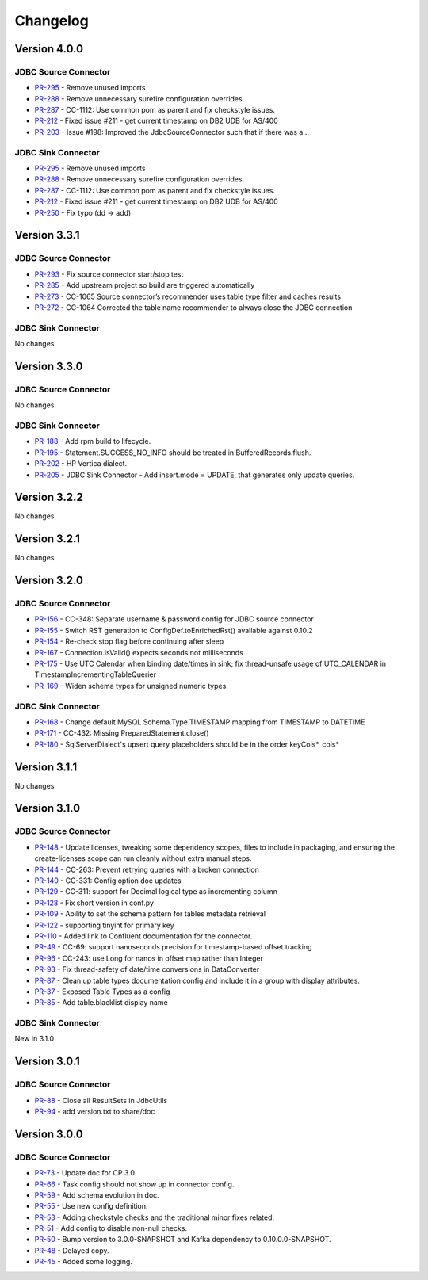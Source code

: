 .. _jdbc_connector_changelog:

Changelog
=========

Version 4.0.0
-------------

JDBC Source Connector
~~~~~~~~~~~~~~~~~~~~~

* `PR-295 <https://github.com/confluentinc/kafka-connect-jdbc/pull/295>`_ - Remove unused imports
* `PR-288 <https://github.com/confluentinc/kafka-connect-jdbc/pull/288>`_ - Remove unnecessary surefire configuration overrides.
* `PR-287 <https://github.com/confluentinc/kafka-connect-jdbc/pull/287>`_ - CC-1112: Use common pom as parent and fix checkstyle issues.
* `PR-212 <https://github.com/confluentinc/kafka-connect-jdbc/pull/212>`_ - Fixed issue #211 - get current timestamp on DB2 UDB for AS/400
* `PR-203 <https://github.com/confluentinc/kafka-connect-jdbc/pull/203>`_ - Issue #198: Improved the JdbcSourceConnector such that if there was a…

JDBC Sink Connector
~~~~~~~~~~~~~~~~~~~~~

* `PR-295 <https://github.com/confluentinc/kafka-connect-jdbc/pull/295>`_ - Remove unused imports
* `PR-288 <https://github.com/confluentinc/kafka-connect-jdbc/pull/288>`_ - Remove unnecessary surefire configuration overrides.
* `PR-287 <https://github.com/confluentinc/kafka-connect-jdbc/pull/287>`_ - CC-1112: Use common pom as parent and fix checkstyle issues.
* `PR-212 <https://github.com/confluentinc/kafka-connect-jdbc/pull/212>`_ - Fixed issue #211 - get current timestamp on DB2 UDB for AS/400
* `PR-250 <https://github.com/confluentinc/kafka-connect-jdbc/pull/250>`_ - Fix typo (dd -> add)

Version 3.3.1
-------------

JDBC Source Connector
~~~~~~~~~~~~~~~~~~~~~

* `PR-293 <https://github.com/confluentinc/kafka-connect-jdbc/pull/293>`_ - Fix source connector start/stop test
* `PR-285 <https://github.com/confluentinc/kafka-connect-jdbc/pull/285>`_ - Add upstream project so build are triggered automatically
* `PR-273 <https://github.com/confluentinc/kafka-connect-jdbc/pull/273>`_ - CC-1065 Source connector’s recommender uses table type filter and caches results
* `PR-272 <https://github.com/confluentinc/kafka-connect-jdbc/pull/272>`_ - CC-1064 Corrected the table name recommender to always close the JDBC connection

JDBC Sink Connector
~~~~~~~~~~~~~~~~~~~~~
No changes

Version 3.3.0
-------------

JDBC Source Connector
~~~~~~~~~~~~~~~~~~~~~
No changes

JDBC Sink Connector
~~~~~~~~~~~~~~~~~~~
* `PR-188 <https://github.com/confluentinc/kafka-connect-jdbc/pull/188>`_ - Add rpm build to lifecycle.
* `PR-195 <https://github.com/confluentinc/kafka-connect-jdbc/pull/195>`_ - Statement.SUCCESS_NO_INFO should be treated in BufferedRecords.flush.
* `PR-202 <https://github.com/confluentinc/kafka-connect-jdbc/pull/202>`_ - HP Vertica dialect.
* `PR-205 <https://github.com/confluentinc/kafka-connect-jdbc/pull/205>`_ - JDBC Sink Connector - Add insert.mode = UPDATE, that generates only update queries.

Version 3.2.2
-------------

No changes

Version 3.2.1
-------------
No changes

Version 3.2.0
-------------

JDBC Source Connector
~~~~~~~~~~~~~~~~~~~~~
* `PR-156 <https://github.com/confluentinc/kafka-connect-jdbc/pull/156>`_ - CC-348: Separate username & password config for JDBC source connector
* `PR-155 <https://github.com/confluentinc/kafka-connect-jdbc/pull/155>`_ - Switch RST generation to ConfigDef.toEnrichedRst() available against 0.10.2
* `PR-154 <https://github.com/confluentinc/kafka-connect-jdbc/pull/154>`_ - Re-check stop flag before continuing after sleep
* `PR-167 <https://github.com/confluentinc/kafka-connect-jdbc/pull/167>`_ - Connection.isValid() expects seconds not milliseconds
* `PR-175 <https://github.com/confluentinc/kafka-connect-jdbc/pull/175>`_ - Use UTC Calendar when binding date/times in sink; fix thread-unsafe usage of UTC_CALENDAR in TimestampIncrementingTableQuerier
* `PR-169 <https://github.com/confluentinc/kafka-connect-jdbc/pull/169>`_ - Widen schema types for unsigned numeric types.

JDBC Sink Connector
~~~~~~~~~~~~~~~~~~~

* `PR-168 <https://github.com/confluentinc/kafka-connect-jdbc/pull/168>`_ - Change default MySQL Schema.Type.TIMESTAMP mapping from TIMESTAMP to DATETIME
* `PR-171 <https://github.com/confluentinc/kafka-connect-jdbc/pull/171>`_ - CC-432: Missing PreparedStatement.close()
* `PR-180 <https://github.com/confluentinc/kafka-connect-jdbc/pull/180>`_ - SqlServerDialect's upsert query placeholders should be in the order keyCols*, cols*


Version 3.1.1
-------------
No changes

Version 3.1.0
-------------

JDBC Source Connector
~~~~~~~~~~~~~~~~~~~~~

* `PR-148 <https://github.com/confluentinc/kafka-connect-jdbc/pull/148>`_ - Update licenses, tweaking some dependency scopes, files to include in packaging, and ensuring the create-licenses scope can run cleanly without extra manual steps.
* `PR-144 <https://github.com/confluentinc/kafka-connect-jdbc/pull/144>`_ - CC-263: Prevent retrying queries with a broken connection
* `PR-140 <https://github.com/confluentinc/kafka-connect-jdbc/pull/140>`_ - CC-331: Config option doc updates
* `PR-129 <https://github.com/confluentinc/kafka-connect-jdbc/pull/129>`_ - CC-311: support for Decimal logical type as incrementing column
* `PR-128 <https://github.com/confluentinc/kafka-connect-jdbc/pull/128>`_ - Fix short version in conf.py
* `PR-109 <https://github.com/confluentinc/kafka-connect-jdbc/pull/109>`_ - Ability to set the schema pattern for tables metadata retrieval
* `PR-122 <https://github.com/confluentinc/kafka-connect-jdbc/pull/122>`_ - supporting tinyint for primary key
* `PR-110 <https://github.com/confluentinc/kafka-connect-jdbc/pull/110>`_ - Added link to Confluent documentation for the connector.
* `PR-49 <https://github.com/confluentinc/kafka-connect-jdbc/pull/49>`_ - CC-69: support nanoseconds precision for timestamp-based offset tracking
* `PR-96 <https://github.com/confluentinc/kafka-connect-jdbc/pull/96>`_ - CC-243: use Long for nanos in offset map rather than Integer
* `PR-93 <https://github.com/confluentinc/kafka-connect-jdbc/pull/93>`_ - Fix thread-safety of date/time conversions in DataConverter
* `PR-87 <https://github.com/confluentinc/kafka-connect-jdbc/pull/87>`_ - Clean up table types documentation config and include it in a group with display attributes.
* `PR-37 <https://github.com/confluentinc/kafka-connect-jdbc/pull/37>`_ - Exposed Table Types as a config
* `PR-85 <https://github.com/confluentinc/kafka-connect-jdbc/pull/85>`_ - Add table.blacklist display name

JDBC Sink Connector
~~~~~~~~~~~~~~~~~~~

New in 3.1.0

Version 3.0.1
-------------

JDBC Source Connector
~~~~~~~~~~~~~~~~~~~~~

* `PR-88 <https://github.com/confluentinc/kafka-connect-jdbc/pull/88>`_ - Close all ResultSets in JdbcUtils
* `PR-94 <https://github.com/confluentinc/kafka-connect-jdbc/pull/94>`_ - add version.txt to share/doc

Version 3.0.0
-------------

JDBC Source Connector
~~~~~~~~~~~~~~~~~~~~~

* `PR-73 <https://github.com/confluentinc/kafka-connect-jdbc/pull/73>`_ - Update doc for CP 3.0.
* `PR-66 <https://github.com/confluentinc/kafka-connect-jdbc/pull/66>`_ - Task config should not show up in connector config.
* `PR-59 <https://github.com/confluentinc/kafka-connect-jdbc/pull/59>`_ - Add schema evolution in doc.
* `PR-55 <https://github.com/confluentinc/kafka-connect-jdbc/pull/55>`_ - Use new config definition.
* `PR-53 <https://github.com/confluentinc/kafka-connect-jdbc/pull/53>`_ - Adding checkstyle checks and the traditional minor fixes related.
* `PR-51 <https://github.com/confluentinc/kafka-connect-jdbc/pull/51>`_ - Add config to disable non-null checks.
* `PR-50 <https://github.com/confluentinc/kafka-connect-jdbc/pull/50>`_ - Bump version to 3.0.0-SNAPSHOT and Kafka dependency to 0.10.0.0-SNAPSHOT.
* `PR-48 <https://github.com/confluentinc/kafka-connect-jdbc/pull/48>`_ - Delayed copy.
* `PR-45 <https://github.com/confluentinc/kafka-connect-jdbc/pull/45>`_ - Added some logging.
